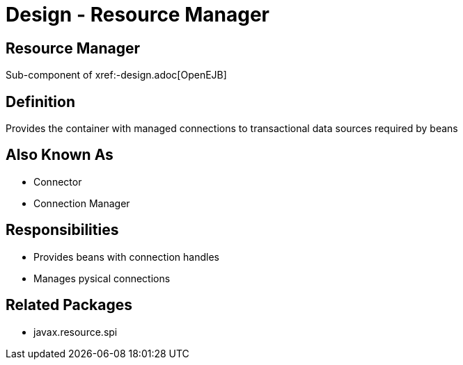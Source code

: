 = Design - Resource Manager

== Resource Manager

Sub-component of xref:-design.adoc[OpenEJB]

== Definition

Provides the container with managed connections to transactional data sources required by beans

== Also Known As

* Connector
* Connection Manager

== Responsibilities

* Provides beans with connection handles
* Manages pysical connections

== Related Packages

* javax.resource.spi
